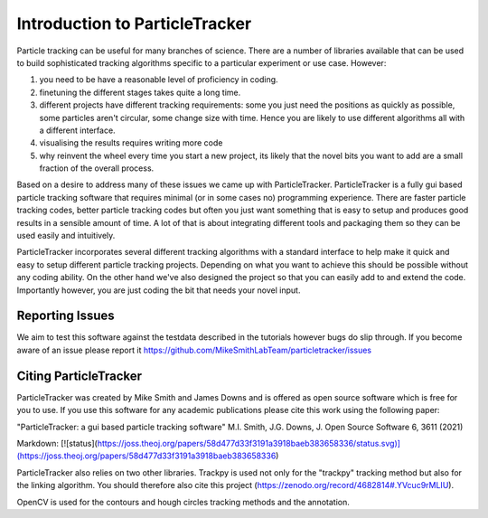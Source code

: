 Introduction to ParticleTracker
===============================

Particle tracking can be useful for many branches of science. There are
a number of libraries available that can be used to build sophisticated tracking algorithms
specific to a particular experiment or use case. However:

1. you need to be have a reasonable level of proficiency in coding. 
2. finetuning the different stages takes quite a long time.
3. different projects have different tracking requirements: some you just need the positions as quickly as possible, some particles aren't circular, some change size with time. Hence you are likely to use different algorithms all with a different interface.
4. visualising the results requires writing more code
5. why reinvent the wheel every time you start a new project, its likely that the novel bits you want to add are a small fraction of the overall process.

Based on a desire to address many of these issues we came up with ParticleTracker. ParticleTracker
is a fully gui based particle tracking software that requires minimal (or in some cases no) programming experience. There
are faster particle tracking codes, better particle tracking codes but often you just want something
that is easy to setup and produces good results in a sensible amount of time. A lot of that is about
integrating different tools and packaging them so they can be used easily and intuitively. 

ParticleTracker incorporates several different tracking algorithms with a standard interface to help make it quick and easy to 
setup different particle tracking projects. Depending on what you want to achieve this should be possible without
any coding ability. On the other hand we've also designed the project so that you can easily add 
to and extend the code. Importantly however, you are just coding the bit that needs your novel input.

Reporting Issues
----------------

We aim to test this software against the testdata described in the tutorials however bugs do slip through. 
If you become aware of an issue please report it https://github.com/MikeSmithLabTeam/particletracker/issues 


Citing ParticleTracker
----------------------

ParticleTracker was created by Mike Smith and James Downs and is offered as open source software which is free for you
to use. If you use this software for any academic publications please cite this work using the following paper:

"ParticleTracker: a gui based particle tracking software" M.I. Smith, J.G. Downs, J. Open Source Software 6, 3611 (2021)

Markdown: [![status](https://joss.theoj.org/papers/58d477d33f3191a3918baeb383658336/status.svg)](https://joss.theoj.org/papers/58d477d33f3191a3918baeb383658336)


ParticleTracker also relies on two other libraries. Trackpy is used not only for the "trackpy" tracking method but also
for the linking algorithm. You should therefore also cite this project (https://zenodo.org/record/4682814#.YVcuc9rMLIU). 

OpenCV is used for the contours and hough circles
tracking methods and the annotation.
